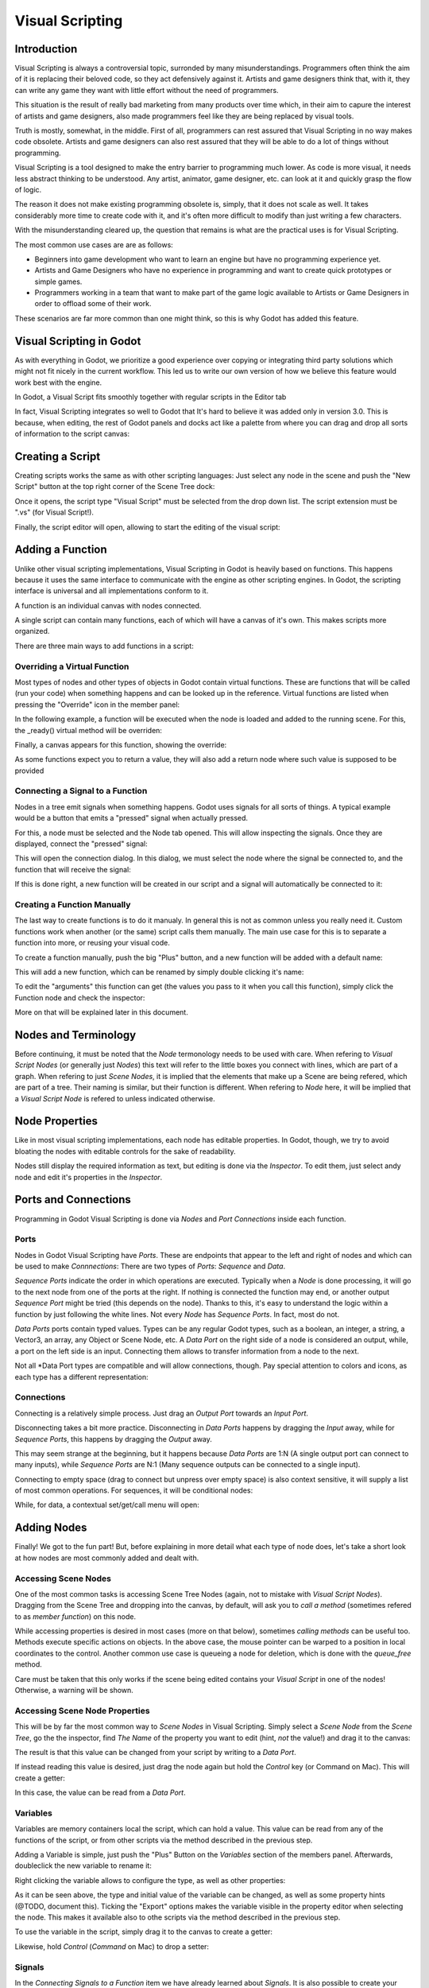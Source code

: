 .. _doc_visual_script:

Visual Scripting
================

Introduction
------------

Visual Scripting is always a controversial topic, surronded by many misunderstandings.
Programmers often think the aim of it is replacing their beloved code, so they
act defensively against it. Artists and game designers think that, with it,
they can write any game they want with little effort without the need of programmers.

This situation is the result of really bad marketing from many products over time 
which, in their aim to capure the interest of artists and game designers, also
made programmers feel like they are being replaced by visual tools.

Truth is mostly, somewhat, in the middle. First of all, programmers can rest
assured that Visual Scripting in no way makes code obsolete. Artists and game
designers can also rest assured that they will be able to do a lot of things
without programming.

Visual Scripting is a tool designed to make the entry barrier to programming
much lower. As code is more visual, it needs less abstract thinking to be
understood. Any artist, animator, game designer, etc. can look at it and quickly
grasp the flow of logic.

The reason it does not make existing programming obsolete is, simply, that it does not scale as well.
It takes considerably more time to create code with it, and it's often more difficult
to modify than just writing a few characters.

With the misunderstanding cleared up, the question that remains is what are the practical
uses is for Visual Scripting.

The most common use cases are are as follows:

* Beginners into game development who want to learn an engine but have no programming experience yet.
* Artists and Game Designers who have no experience in programming and want to create quick prototypes or simple games.
* Programmers working in a team that want to make part of the game logic available to Artists or Game Designers in order to offload some of their work.

These scenarios are far more common than one might think, so this is why Godot has added this feature.

Visual Scripting in Godot
-------------------------

As with everything in Godot, we prioritize a good experience over copying or integrating third party solutions 
which might not fit nicely in the current workflow. This led us to write our own version of how we believe
this feature would work best with the engine.

In Godot, a Visual Script fits smoothly together with regular scripts in the Editor tab

.. image:: /img/visual_script1.png

In fact, Visual Scripting integrates so well to Godot that It's hard to believe it was added only
in version 3.0. This is because, when editing, the rest of Godot panels and
docks act like a palette from where you can drag and drop all sorts of information to the script canvas:

.. image:: /img/visual_script2.png

Creating a Script
-----------------

Creating scripts works the same as with other scripting languages: Just select any node in the scene
and push the "New Script" button at the top right corner of the Scene Tree dock:

.. image:: /img/visual_script3.png

Once it opens, the script type "Visual Script" must be selected from the drop down list. The script extension
must be ".vs" (for Visual Script!).

.. image:: /img/visual_script4.png

Finally, the script editor will open, allowing to start the editing of the visual script:

.. image:: /img/visual_script5.png


Adding a Function
-----------------

Unlike other visual scripting implementations, Visual Scripting in Godot is heavily based on functions.
This happens because it uses the same interface to communicate with the engine as other scripting engines.
In Godot, the scripting interface is universal and all implementations conform to it.

A function is an individual canvas with nodes connected.

A single script can contain many functions, each of which will have a canvas of it's own. This makes scripts
more organized.

There are three main ways to add functions in a script:

Overriding a Virtual Function
~~~~~~~~~~~~~~~~~~~~~~~~~~~~~

Most types of nodes and other types of objects in Godot contain virtual functions. These are functions that
will be called (run your code) when something happens and can be looked up in the reference. Virtual functions
are listed when pressing the "Override" icon in the member panel:

.. image:: /img/visual_script6.png


In the following example, a function will be executed when the node is loaded and added to the running scene.
For this, the _ready() virtual method will be overriden:

.. image:: /img/visual_script7.png


Finally, a canvas appears for this function, showing the override:

.. image:: /img/visual_script8.png

As some functions expect you to return a value, they will also add a return node where such value is supposed to be
provided

.. image:: /img/visual_script9.png

Connecting a Signal to a Function
~~~~~~~~~~~~~~~~~~~~~~~~~~~~~~~~

Nodes in a tree emit signals when something happens. Godot uses signals for all sorts of things.
A typical example would be a button that emits a "pressed" signal when actually pressed.

For this, a node must be selected and the Node tab opened. This will allow inspecting the signals.
Once they are displayed, connect the "pressed" signal:

.. image:: /img/visual_script10.png

This will open the connection dialog. In this dialog, we must select the node where the signal be
connected to, and the function that will receive the signal:

.. image:: /img/visual_script11.png

If this is done right, a new function will be created in our script and a signal will automatically be
connected to it:


.. image:: /img/visual_script12.png

Creating a Function Manually
~~~~~~~~~~~~~~~~~~~~~~~~~~~~

The last way to create functions is to do it manualy. In general this is not as common unless you
really need it. Custom functions work when another (or the same) script calls them manually.
The main use case for this is to separate a function into more, or reusing your visual code.

To create a function manually, push the big "Plus" button, and a new function will be added
with a default name:

.. image:: /img/visual_script13.png

This will add a new function, which can be renamed by simply double clicking it's name:

.. image:: /img/visual_script14.png

To edit the "arguments" this function can get (the values you pass to it when you call this function),
simply click the Function node and check the inspector:

.. image:: /img/visual_script15.png

More on that will be explained later in this document.

Nodes and Terminology
----------------------

Before continuing, it must be noted that the *Node* termonology needs to be used with care. 
When refering to *Visual Script Nodes* (or generally just *Nodes*) this text will refer to the little boxes you connect with lines, 
which are part of a graph. When refering to just *Scene Nodes*, it is implied that the elements
that make up a Scene are being refered, which are part of a tree. Their naming is similar, but their function is different.
When refering to *Node* here, it will be implied that a *Visual Script Node* is refered to unless indicated otherwise.

.. image:: /img/visual_script16.png


Node Properties
---------------

Like in most visual scripting implementations, each node has editable properties. In Godot, though, we try to avoid
bloating the nodes with editable controls for the sake of readability. 

Nodes still display the required information as text, but editing is done via the *Inspector*. To edit them, just
select andy node and edit it's properties in the *Inspector*.

Ports and Connections
--------------------

Programming in Godot Visual Scripting is done via *Nodes* and *Port Connections* inside each function. 

Ports
~~~~~

Nodes in Godot Visual Scripting have *Ports*. These are endpoints that appear to the 
left and right of nodes and which can be used to make *Connnections*:
There are two types of *Ports*: *Sequence* and *Data*.

.. image:: /img/visual_script17.png

*Sequence Ports* indicate the order in which operations are executed. 
Typically when a *Node* is done processing, it will go to the next node from one of the ports at the right. 
If nothing is connected the function may end, or another output *Sequence Port* might be tried (this depends on the node). 
Thanks to this, it's easy to understand the logic within a function by just following the white lines.
Not every *Node* has *Sequence Ports*. In fact, most do not.

*Data Ports* ports contain typed values. Types can be any regular Godot types, 
such as a boolean, an integer, a string, a Vector3, an array, any Object or Scene Node, etc. 
A *Data Port* on the right side of a node is considered an output, while, 
a port on the left side is an input. Connecting them allows to transfer information from a node to the next. 

Not all *Data Port types are compatible and will allow connections, though. 
Pay special attention to colors and icons, as each type has a different representation:

.. image:: /img/visual_script18.png


Connections
~~~~~~~~~~~

Connecting is a relatively simple process. Just drag an *Output Port* towards an *Input Port*. 

.. image:: /img/visual_script_connect.gif

Disconnecting takes a bit more practice. Disconnecting in *Data Ports* happens by 
dragging the *Input* away, while for *Sequence Ports*, this happens by dragging the *Output* away.

.. image:: /img/visual_script_disconnect.gif

This may seem strange at the beginning, but it happens because *Data Ports* are 1:N 
(A single output port can connect to many inputs), while *Sequence Ports* are N:1 
(Many sequence outputs can be connected to a single input).

Connecting to empty space (drag to connect but unpress over empty space) is also context sensitive, it will supply
a list of most common operations. For sequences, it will be conditional nodes:

.. image:: /img/visual_script52.png

While, for data, a contextual set/get/call menu will open:

.. image:: /img/visual_script53.png


Adding Nodes
------------

Finally! We got to the fun part! But, before explaining in more detail what each type of node does, 
let's take a short look at how nodes are most commonly added and dealt with.


Accessing Scene Nodes
~~~~~~~~~~~~~~~~~~~~~

One of the most common tasks is accessing Scene Tree Nodes (again, not to mistake with *Visual Script Nodes*).
Dragging from the Scene Tree and dropping into the canvas, by default, will ask you to *call a method* (sometimes refered to as *member function*) on
this node. 

.. image:: /img/visual_script19.png

While accessing properties is desired in most cases (more on that below), sometimes *calling methods* can be useful too.
Methods execute specific actions on objects. In the above case, the mouse pointer can be warped to a position in local
coordinates to the control. Another common use case is queueing a node for deletion, which is done with the *queue_free* method.

.. image:: /img/visual_script20.png

Care must be taken that this only works if the scene being edited contains your *Visual Script* in one of the nodes! Otherwise, a warning will be shown.

Accessing Scene Node Properties
~~~~~~~~~~~~~~~~~~~~~~~~~~~~~~~

This will be by far the most common way to *Scene Nodes* in Visual Scripting. Simply select a *Scene Node* from the *Scene Tree*,
go the the inspector, find *The Name* of the property you want to edit (hint, *not* the value!) and drag it to the canvas:

.. image:: /img/visual_script21.png

The result is that this value can be changed from your script by writing to a *Data Port*.

If instead reading this value is desired, just drag the node again but hold the *Control* key (or Command on Mac). This will create a getter:

.. image:: /img/visual_script22.png

In this case, the value can be read from a *Data Port*.


Variables
~~~~~~~~~

Variables are memory containers local the script, which can hold a value. This value can be read from any of the functions of the script, or
from other scripts via the method described in the previous step.

Adding a Variable is simple, just push the "Plus" Button on the *Variables* section of the members panel. Afterwards, doubleclick the
new variable to rename it:

.. image:: /img/visual_script23.png

Right clicking the variable allows to configure the type, as well as other properties:

.. image:: /img/visual_script24.png

.. image:: /img/visual_script25.png

As it can be seen above, the type and initial value of the variable can be changed, as well as some property hints (@TODO, document this).
Ticking the "Export" options makes the variable visible in the property editor when selecting the node. This makes it available also to 
othe scripts via the method described in the previous step.

.. image:: /img/visual_script28.png

To use the variable in the script, simply drag it to the canvas to create a getter:

.. image:: /img/visual_script26.png

Likewise, hold *Control* (*Command* on Mac) to drop a setter:

.. image:: /img/visual_script27.png


Signals
~~~~~~~

In the *Connecting Signals to a Function* item we have already learned about *Signals*. It is also possible to create your own
signals in a script and use them. For this, just do the same steps you did for variables in the previous step, except for *Signals*:

.. image:: /img/visual_script29.png

Signal can also be edited via right click menu to customize arguments:

.. image:: /img/visual_script30.png

The signal you have just created will also show together with the other node signals, this allows to eventually connect to it from another script
from another *Scene Node*:

.. image:: /img/visual_script31.png

Finally, to emit the signal, simply drag it to the canvas:

.. image:: /img/visual_script32.png

Remember that emitting a signal is a sequenced operation, so it must come from a Sequence port.


Adding More Nodes
-----------------

Now that the basics are covered, let's discuss the large amount of utilitary nodes available for your canvas!
Below the member panel, exists the list of all available node types:

.. image:: /img/visual_script33.png

Once you re conmfortable and familiar with them, the Ctrl-F (Command-F on
Mac) is very useful for searching the list.

Any of them can be dragged to the scene. Remember that, unlike the nodes previously discussed (e.g. dragging a property
from the inspector sets the context to the node being edited automatically), these are
added without any "contextual" information, so this has to be done manually.

.. image:: /img/visual_script34.png


Remember that you can check the class reference for what each node does, as they are documented there. That mentioned,
a brief overview of node types follows:

Constants
~~~~~~~~~

Constant nodes are nodes that provide values that, while not changing over time, can be useful as reference values. 
Most of the time they are integer or float.

.. image:: /img/visual_script36.png

Of interest here are mainly three nodes. The first one is "Constant" which allows to select any value of any type as constant,
from an integer (42) to a String ("Hello!"). In general this node is not used that often because of default input
values in *Data Ports*, but it's good to know it exists.

The second is the GlobalConstant node, which contains a long list of constants for global types in Godot. In there
you can find some useful constants to refer to key names, joystick or mouse buttons, etc.

The third one is MathConstant, which provides typical mathematical constants such as PI, E, etc.

Data
~~~~

Data nodes deal with all sorts of access to information. Any information in Godot is accessed via these nodes, so
they are some of the most important ones to use and pretty diverse.

.. image:: /img/visual_script37.png

There are many types of nodes of interest here, so a short attempt to describe them will follow:

Action
^^^^^^

Action nodes are vital when dealing with input from a device. You can read more about actions in the (@TODO ACTION TUTE LINK).
In the following example below, the control is moved to the right when the "move_right" action is pressed.

.. image:: /img/visual_script38.png


Engine Singleton
^^^^^^^^^^^^^^^^

Engine singletons are global interfaces (meaning they can be accessed without a reference, unlike Scene Nodes, they are always available).
They have several purposes, but in general they are useful for low level access or OS-Related access.

.. image:: /img/visual_script39.png

Remember that dragging a connection to empty space will help you call functions or set/get properties on these:

.. image:: /img/visual_script40.png

Local Variables
^^^^^^^^^^^^^^^

These are nodes you can use as temporary storage for your graphs. Just make sure they all have the same name and type when using them
and they will reference the same piece of memory.

.. image:: /img/visual_script41.png

As it can be seen above, there are two nodes available: A simple getter, and a sequenced getter (setting requires a sequence port).


Scene Node
^^^^^^^^^^

This is just a reference to a node in the tree, but it's easier to use this node by just dragging the actual node 
from the scene tree to the canvas (this will create it and configure it).

Self
^^^^

In some rare ocassions, it may be desired to pass this Scene Node as argument. 
It can be used to call functions and set/get properties, but it's easier to just 
drag nodes (or event he node itself that has the script) from the Scene Tree to the canvas for this.

SceneTree
^^^^^^^^^

This node is similar to the Singleton node because it references the SceneTree, which contains the active scene.
SceneTree, however, only works when the node is sitting in the scene and active, otherwise accessing it will
return as an error.

SceneTree allows for many low level things, like setting stretch options, calling groups, make timers, or even
load another scene. It's a good class to get familiar with.

Preload
^^^^^^^

This does the same function as preload() in GDScript. It maintains this resource loaded and ready to use. Rather than
instancing the node, it's simpler to just drag the desired resource from the filesystem dock to the canvas.

Resource Path
^^^^^^^^^^^^^

This node is a simple helper to get a string with a path to a resource you can pick. It's useful in functions that
load things from disk.

Comment
^^^^^^^

A Comment node works as a node you can resize to put around other nodes. It will not try to get focus or be brought
to top when seleting it. It can also be used to write text on it.

.. image:: /img/visual_script42.png

Flow Control
~~~~~~~~~~~~

Flow control nodes are all sequenecd, and allow the execution take different branches, usually depending on a
given condition.

.. image:: /img/visual_script43.png

Condition
^^^^^^^^^

This is a simple node that checks a bool port. If true, it will go via the "true" sequence port. If false,
the second. After going for either of them, it goes via the "done" port. Leaving sequence
ports disconnected is fine if no all of them are used.

Iterator
^^^^^^^^

Some data types in Godot (ie, arrays, dictionaries) are iterable. This means that a bit of code can run
for each element that it has.

The Iterator node goes through all elements and, for each of them, it goes via the "each" sequence port,
making the element available in the "elem" data port. 

When done, it goes via the "exit" sequence port.

Return
^^^^^^

Some functions can return values. In general for virtual ones, Godot will add the Return node for you.
A return node forces the function to end.

Sequence
^^^^^^^^

This node is useful mostly for organizing your graph. It calls it's sequence ports in order.

TypeCast
^^^^^^^^

This is a very useful and commonly used node. You can use it to cast arguments or other objects
to the type you desire. Afterwards, you can even drag the obj output to get full completion.

.. image:: /img/visual_script55.png

It is also possible to cast to a script, which will allow to complete script properties and functions:


.. image:: /img/visual_script54.png

Switch
^^^^^^

The Switch node is similar to the Condition node, but it matches many values at the same time.

While
^^^^^

This is a more primitive form of iteration. "repeat" sequence output will be called as long as
the condition in the "cond" data port is met.

Functions
~~~~~~~~~

Functions are simple helpers, most of the time deterministic. They take some arguments as
input and return an output. They are almost never sequenced.

Built-In
^^^^^^^^

There is a list of built in helpers. The list is almost identical to the one from GDScript (@TODO, link to gdscript methods?)
Most of them are mathematical functions, but others can be very useful helpers. Just make sure to take a look at the list
at some point.


By Type
^^^^^^^

Those are the methods available to basic types. For example, if you want a dot-product, you can search for "dot" intead of the Vector3 category.
In most cases just search the list of nodes, it should be faster.

Call
^^^^

This is the generic calling node. It is rarely used directly but by dragging to empty space on an already cofigured node.

Constructors
^^^^^^^^^^^^

These are all the functions needed to create godot basic datatypes. If you need to, for example, create a Vector3 out of 3 floats, a
constructor must be used.

.. image:: /img/visual_script44.png


Destructor
^^^^^^^^^^

This is the opposite to Constructor, it allows to separate any basic type (ie, Vector3) into it's sub-elements.

.. image:: /img/visual_script45.png


Emit Signal
^^^^^^^^^^^

Emits signals from any object.


Emit Signal
^^^^^^^^^^^

Emits signals from any object. In general not very useful, as dragging a signal to the canvas works better.


Get/Set
^^^^^^^

Generic Getter/Setter node. Dragging properties from the Inspector works better, as they appear properly configured on drop.

Wait
^^^^

The Wait nodes will suspend execution of the function until something happens (many frames can pass until resuming, in fact).
Default nodes allow you to wait for a frame to pass, a fixed frame or a given amount of time until execution is resumed.

Yield
^^^^^

This node completely suspends the execution of the script, and it wil make the function return a value that can be used to resume execution.


Yield Signal
^^^^^^^^^^^^

Same as Yield, but will wait until a given signal is emitted.


Index
~~~~~

Generic indexing operator, not often used but it's good that exists just in case.

Operators
~~~~~~~~~

These are mostly generic operators such as addition, multiplication, comparison, etc.
By default, these mostly accept any datatype (and will error in run-time if the types
feeded do not match for the operator). Is is always recommended to set the right
type for operators to catch errors faster and make the graph easier to read.

.. image:: /img/visual_script46.png


Expression Node
^^^^^^^^^^^^^^^

Among the operators, the *Expression* node is the most powerful. If well used, it allows to enormously simplify
visual scripts that are math or logic heavy. Just type any expression on it and it will be executed in real-time.

Expression nodes can:

- Perform math and logic expressions based on custom inputs (eg: "a*5+b", where a and b are custom inputs):
.. image:: /img/visual_script47.png
- Access local variables or properties:
.. image:: /img/visual_script48.png
- Use most of the existing built-in functions and available to GDScript, such as sin(),cos(),print(), as well as constructors, such as Vector3(x,y,z),Rect2(..), etc.:
.. image:: /img/visual_script49.png
- Call API functions:
.. image:: /img/visual_script50.png
- Use sequenced mode, which makes more sense in case of respecting the processing order:
.. image:: /img/visual_script51.png




